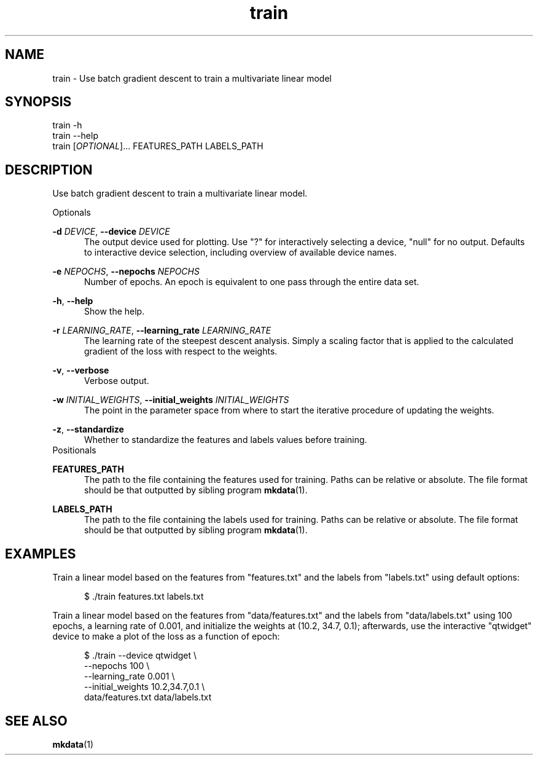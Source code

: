 .TH train 1
.SH NAME
train \- Use batch gradient descent to train a multivariate linear model

.SH SYNOPSIS
train -h
.br
train --help
.br
train [\fIOPTIONAL\fR]... FEATURES_PATH LABELS_PATH
.SH DESCRIPTION

Use batch gradient descent to train a multivariate linear model.

Optionals

\fB-d\fR \fIDEVICE\fR, \fB--device\fR \fIDEVICE\fR
.in +0.5i
The output device used for plotting. Use \[dq]?\[dq] for interactively selecting a device,
\[dq]null\[dq] for no output. Defaults to interactive device selection, including overview of
available device names.
.in

\fB-e\fR \fINEPOCHS\fR, \fB--nepochs\fR \fINEPOCHS\fR
.in +0.5i
Number of epochs. An epoch is equivalent to one pass through the entire data set.
.in

\fB-h\fR, \fB--help\fR
.in +0.5i
Show the help.
.in

\fB-r\fR \fILEARNING_RATE\fR, \fB--learning_rate\fR \fILEARNING_RATE\fR
.in +0.5i
The learning rate of the steepest descent analysis. Simply a scaling factor that is applied to the
calculated gradient of the loss with respect to the weights.
.in

\fB-v\fR, \fB--verbose\fR
.in +0.5i
Verbose output.
.in

\fB-w\fR \fIINITIAL_WEIGHTS\fR, \fB--initial_weights\fR \fIINITIAL_WEIGHTS\fR
.in +0.5i
The point in the parameter space from where to start the iterative procedure of updating the
weights.
.in

\fB-z\fR, \fB--standardize\fR
.in +0.5i
Whether to standardize the features and labels values before training.
.in
Positionals

\fBFEATURES_PATH\fR
.in +0.5i
The path to the file containing the features used for training. Paths can be relative or absolute.
The file format should be that outputted by sibling program \fBmkdata\fR(1).
.in

\fBLABELS_PATH\fR
.in +0.5i
The path to the file containing the labels used for training. Paths can be relative or absolute.
The file format should be that outputted by sibling program \fBmkdata\fR(1).
.in

.SH EXAMPLES

Train a linear model based on the features from \[dq]features.txt\[dq] and the labels from
\[dq]labels.txt\[dq] using default options:

.in +0.5i
$ ./train features.txt labels.txt
.in

Train a linear model based on the features from \[dq]data/features.txt\[dq] and the labels from
\[dq]data/labels.txt\[dq] using 100 epochs, a learning rate of 0.001, and initialize the weights at
(10.2, 34.7, 0.1); afterwards, use the interactive \[dq]qtwidget\[dq] device to make a plot of the
loss as a function of epoch:

.in +0.5i
$ ./train --device qtwidget \\
.br
          --nepochs 100 \\
.br
          --learning_rate 0.001 \\
.br
          --initial_weights 10.2,34.7,0.1 \\
.br
          data/features.txt data/labels.txt
.in
.SH SEE ALSO
\fBmkdata\fR(1)
